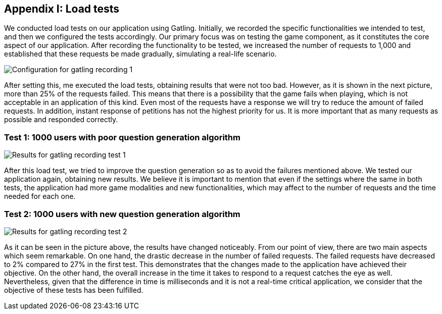 ifndef::imagesdir[:imagesdir: ../images]

[[section-load-tests]]
== Appendix I: Load tests

[role="arc42help"]
We conducted load tests on our application using Gatling. Initially, we recorded the specific functionalities we intended to test, and then we configured the tests accordingly. Our primary focus was on testing the game component, as it constitutes the core aspect of our application. After recording the functionality to be tested, we increased the number of requests to 1,000 and established that these requests be made gradually, simulating a real-life scenario.

image::13_conf_recording_gatling_1.png["Configuration for gatling recording 1"]

After setting this, me executed the load tests, obtaining results that were not too bad. However, as it is shown in the next picture, more than 25% of the requests failed. This means that there is a possibility that the game fails when playing, which is not acceptable in an application of this kind. Even most of the requests have a response we will try to reduce the amount of failed requests. In addition, instant response of petitions has not the highest priority for us. It is more important that as many requests as possible and responded correctly.

=== Test 1: 1000 users with poor question generation algorithm

image::13_results_gatling_1.png["Results for gatling recording test 1"]

After this load test, we tried to improve the question generation so as to avoid the failures mentioned above.
We tested our application again, obtaining new results. We believe it is important to mention that even if the settings where the same in both tests, the application had more game modalities and new functionalities, which may affect to the number of requests and the time needed for each one.

=== Test 2: 1000 users with new question generation algorithm

image::13_results_gatling_2.png["Results for gatling recording test 2"]

As it can be seen in the picture above, the results have changed noticeably. From our point of view, there are two main aspects which seem remarkable. On one hand, the drastic decrease in the number of failed requests. The failed requests have decreased to 2% compared to 27% in the first test. This demonstrates that the changes made to the application have achieved their objective.
On the other hand, the overall increase in the time it takes to respond to a request catches the eye as well. Nevertheless, given that the difference in time is milliseconds and it is not a real-time critical application, we consider that the objective of these tests has been fulfilled.








